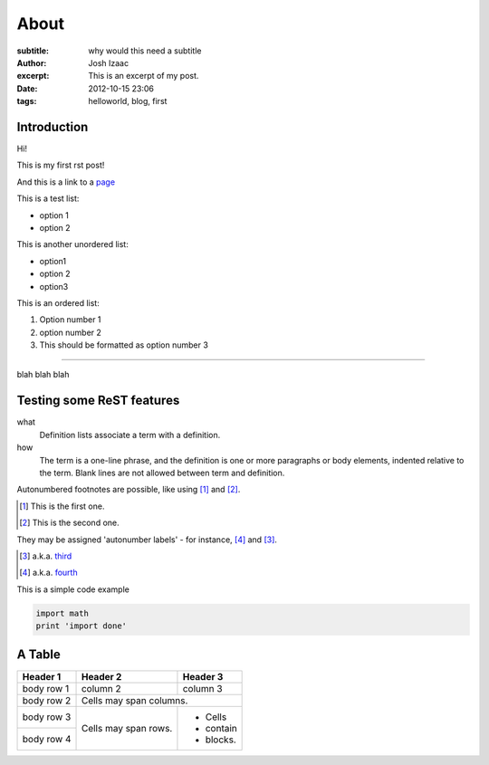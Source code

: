 About
#####################
:subtitle: why would this need a subtitle
:author: Josh Izaac
:excerpt: This is an excerpt of my post.
:date: 2012-10-15 23:06
:tags: helloworld, blog, first

Introduction
------------

Hi!

This is my first rst post!

And this is a link to a `page <iza.ac>`_

This is a test list:

* option 1
* option 2

This is another unordered list:

- option1
- option 2
- option3
  
This is an ordered list:

#. Option number 1
#. option number 2
#. This should be formatted as option number 3

------------

blah blah blah

Testing some ReST features
----------------------------


what
  Definition lists associate a term with
  a definition.

how
  The term is a one-line phrase, and the
  definition is one or more paragraphs or
  body elements, indented relative to the
  term. Blank lines are not allowed
  between term and definition.

Autonumbered footnotes are
possible, like using [#]_ and [#]_.

.. [#] This is the first one.
.. [#] This is the second one.

They may be assigned 'autonumber
labels' - for instance,
[#fourth]_ and [#third]_.

.. [#third] a.k.a. third_

.. [#fourth] a.k.a. fourth_ 

This is a simple code example

.. code-block:: python

    import math
    print 'import done'

A Table
----------


+------------+------------+-----------+
| Header 1   | Header 2   | Header 3  |
+============+============+===========+
| body row 1 | column 2   | column 3  |
+------------+------------+-----------+
| body row 2 | Cells may span columns.|
+------------+------------+-----------+
| body row 3 | Cells may  | - Cells   |
+------------+ span rows. | - contain |
| body row 4 |            | - blocks. |
+------------+------------+-----------+
